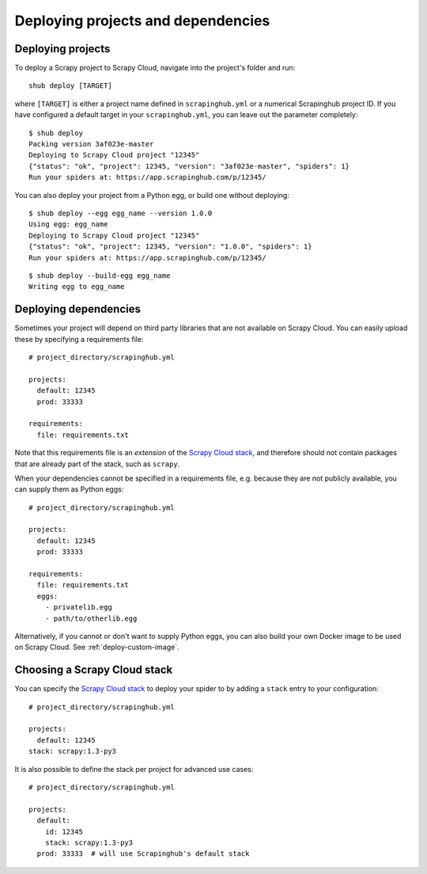.. _deploying:

===================================
Deploying projects and dependencies
===================================

Deploying projects
------------------

To deploy a Scrapy project to Scrapy Cloud, navigate into the project's folder
and run::

    shub deploy [TARGET]

where ``[TARGET]`` is either a project name defined in ``scrapinghub.yml`` or a
numerical Scrapinghub project ID. If you have configured a default target in
your ``scrapinghub.yml``, you can leave out the parameter completely::

    $ shub deploy
    Packing version 3af023e-master
    Deploying to Scrapy Cloud project "12345"
    {"status": "ok", "project": 12345, "version": "3af023e-master", "spiders": 1}
    Run your spiders at: https://app.scrapinghub.com/p/12345/

You can also deploy your project from a Python egg, or build one without
deploying::

    $ shub deploy --egg egg_name --version 1.0.0
    Using egg: egg_name
    Deploying to Scrapy Cloud project "12345"
    {"status": "ok", "project": 12345, "version": "1.0.0", "spiders": 1}
    Run your spiders at: https://app.scrapinghub.com/p/12345/

::

    $ shub deploy --build-egg egg_name
    Writing egg to egg_name


.. _deploying-dependencies:

Deploying dependencies
----------------------

Sometimes your project will depend on third party libraries that are not
available on Scrapy Cloud. You can easily upload these by specifying a
requirements file::

    # project_directory/scrapinghub.yml

    projects:
      default: 12345
      prod: 33333

    requirements:
      file: requirements.txt

Note that this requirements file is an *extension* of the `Scrapy Cloud
stack`_, and therefore should not contain packages that are already part of the
stack, such as ``scrapy``.

When your dependencies cannot be specified in a requirements file, e.g.
because they are not publicly available, you can supply them as Python eggs::

    # project_directory/scrapinghub.yml

    projects:
      default: 12345
      prod: 33333

    requirements:
      file: requirements.txt
      eggs:
        - privatelib.egg
        - path/to/otherlib.egg

Alternatively, if you cannot or don't want to supply Python eggs, you can also
build your own Docker image to be used on Scrapy Cloud. See
:ref:`deploy-custom-image`.


.. _choose-custom-stack:

Choosing a Scrapy Cloud stack
-----------------------------

You can specify the `Scrapy Cloud stack`_ to deploy your spider to by adding a
``stack`` entry to your configuration::

    # project_directory/scrapinghub.yml

    projects:
      default: 12345
    stack: scrapy:1.3-py3

It is also possible to define the stack per project for advanced use cases::

    # project_directory/scrapinghub.yml

    projects:
      default:
        id: 12345
        stack: scrapy:1.3-py3
      prod: 33333  # will use Scrapinghub's default stack

.. _`Scrapy Cloud stack`: https://helpdesk.scrapinghub.com/support/solutions/articles/22000200402-scrapy-cloud-stacks
